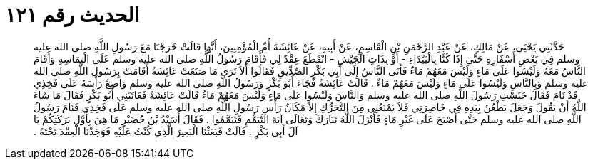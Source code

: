 
= الحديث رقم ١٢١

[quote.hadith]
حَدَّثَنِي يَحْيَى، عَنْ مَالِكٍ، عَنْ عَبْدِ الرَّحْمَنِ بْنِ الْقَاسِمِ، عَنْ أَبِيهِ، عَنْ عَائِشَةَ أُمِّ الْمُؤْمِنِينَ، أَنَّهَا قَالَتْ خَرَجْنَا مَعَ رَسُولِ اللَّهِ صلى الله عليه وسلم فِي بَعْضِ أَسْفَارِهِ حَتَّى إِذَا كُنَّا بِالْبَيْدَاءِ - أَوْ بِذَاتِ الْجَيْشِ - انْقَطَعَ عِقْدٌ لِي فَأَقَامَ رَسُولُ اللَّهِ صلى الله عليه وسلم عَلَى الْتِمَاسِهِ وَأَقَامَ النَّاسُ مَعَهُ وَلَيْسُوا عَلَى مَاءٍ وَلَيْسَ مَعَهُمْ مَاءٌ فَأَتَى النَّاسُ إِلَى أَبِي بَكْرٍ الصِّدِّيقِ فَقَالُوا أَلاَ تَرَى مَا صَنَعَتْ عَائِشَةُ أَقَامَتْ بِرَسُولِ اللَّهِ صلى الله عليه وسلم وَبِالنَّاسِ وَلَيْسُوا عَلَى مَاءٍ وَلَيْسَ مَعَهُمْ مَاءٌ ‏.‏ قَالَتْ عَائِشَةُ فَجَاءَ أَبُو بَكْرٍ وَرَسُولُ اللَّهِ صلى الله عليه وسلم وَاضِعٌ رَأْسَهُ عَلَى فَخِذِي قَدْ نَامَ فَقَالَ حَبَسْتِ رَسُولَ اللَّهِ صلى الله عليه وسلم وَالنَّاسَ وَلَيْسُوا عَلَى مَاءٍ وَلَيْسَ مَعَهُمْ مَاءٌ قَالَتْ عَائِشَةُ فَعَاتَبَنِي أَبُو بَكْرٍ فَقَالَ مَا شَاءَ اللَّهُ أَنْ يَقُولَ وَجَعَلَ يَطْعُنُ بِيَدِهِ فِي خَاصِرَتِي فَلاَ يَمْنَعُنِي مِنَ التَّحَرُّكِ إِلاَّ مَكَانُ رَأْسِ رَسُولِ اللَّهِ صلى الله عليه وسلم عَلَى فَخِذِي فَنَامَ رَسُولُ اللَّهِ صلى الله عليه وسلم حَتَّى أَصْبَحَ عَلَى غَيْرِ مَاءٍ فَأَنْزَلَ اللَّهُ تَبَارَكَ وَتَعَالَى آيَةَ التَّيَمُّمِ فَتَيَمَّمُوا ‏.‏ فَقَالَ أُسَيْدُ بْنُ حُضَيْرٍ مَا هِيَ بِأَوَّلِ بَرَكَتِكُمْ يَا آلَ أَبِي بَكْرٍ ‏.‏ قَالَتْ فَبَعَثْنَا الْبَعِيرَ الَّذِي كُنْتُ عَلَيْهِ فَوَجَدْنَا الْعِقْدَ تَحْتَهُ ‏.‏